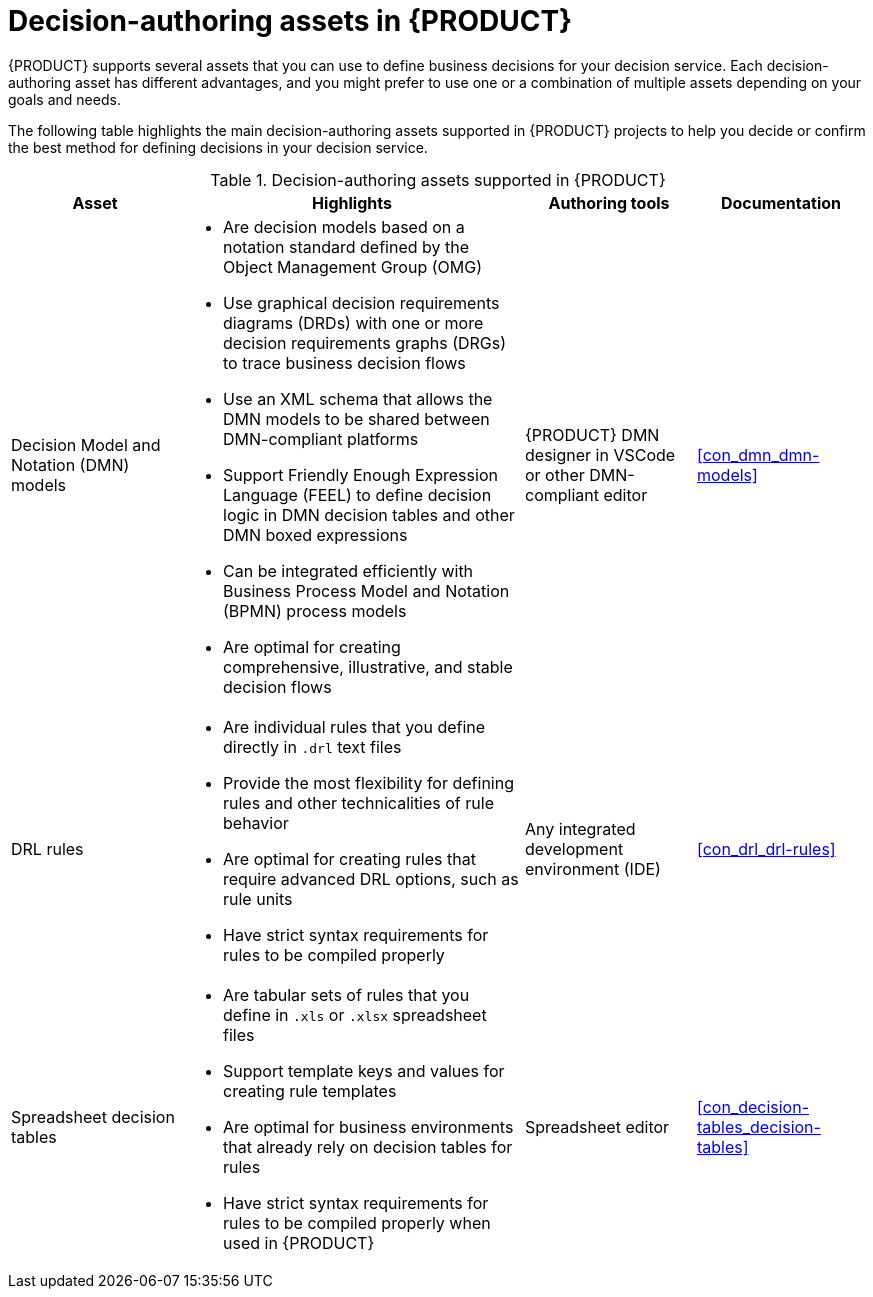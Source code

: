 [id='ref_decision-authoring-assets_{context}']

= Decision-authoring assets in {PRODUCT}

{PRODUCT} supports several assets that you can use to define business decisions for your decision service. Each decision-authoring asset has different advantages, and you might prefer to use one or a combination of multiple assets depending on your goals and needs.

The following table highlights the main decision-authoring assets supported in {PRODUCT} projects to help you decide or confirm the best method for defining decisions in your decision service.

.Decision-authoring assets supported in {PRODUCT}
[cols="20%,40%,20%,20%", options="header"]
|===
|Asset
|Highlights
|Authoring tools
|Documentation

|Decision Model and Notation (DMN) models
a|
* Are decision models based on a notation standard defined by the Object Management Group (OMG)
* Use graphical decision requirements diagrams (DRDs) with one or more decision requirements graphs (DRGs) to trace business decision flows
* Use an XML schema that allows the DMN models to be shared between DMN-compliant platforms
* Support Friendly Enough Expression Language (FEEL) to define decision logic in DMN decision tables and other DMN boxed expressions
* Can be integrated efficiently with Business Process Model and Notation (BPMN) process models
* Are optimal for creating comprehensive, illustrative, and stable decision flows
|{PRODUCT} DMN designer in VSCode or other DMN-compliant editor
|xref:con_dmn_dmn-models[]

|DRL rules
a|
* Are individual rules that you define directly in `.drl` text files
* Provide the most flexibility for defining rules and other technicalities of rule behavior
* Are optimal for creating rules that require advanced DRL options, such as rule units
* Have strict syntax requirements for rules to be compiled properly
|Any integrated development environment (IDE)
|xref:con_drl_drl-rules[]

|Spreadsheet decision tables
a|
* Are tabular sets of rules that you define in `.xls` or `.xlsx` spreadsheet files
* Support template keys and values for creating rule templates
* Are optimal for business environments that already rely on decision tables for rules
* Have strict syntax requirements for rules to be compiled properly when used in {PRODUCT}
|Spreadsheet editor
|xref:con_decision-tables_decision-tables[]
|===
